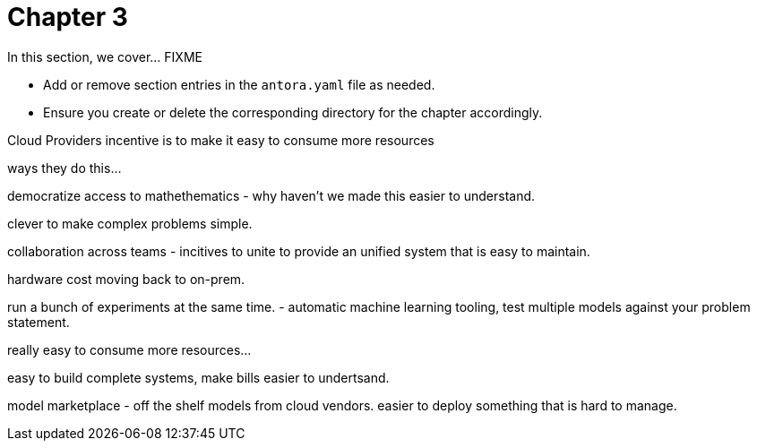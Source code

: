 = Chapter 3

In this section, we cover... FIXME


- Add or remove section entries in the `antora.yaml` file as needed.
- Ensure you create or delete the corresponding directory for the chapter accordingly.

Cloud Providers incentive is to make it easy to consume more resources

ways they do this...

democratize access to mathethematics - why haven't we made this easier to understand.

clever to make complex problems simple.

collaboration across teams - incitives to unite to provide an unified system that is easy to maintain. 

hardware cost moving back to on-prem.

run a bunch of experiments at the same time.
- automatic machine learning tooling, test multiple models against your problem statement.

really easy to consume more resources...

easy to build complete systems, make bills easier to undertsand.

model marketplace - off the shelf models from cloud vendors.
easier to deploy something that is hard to manage.










